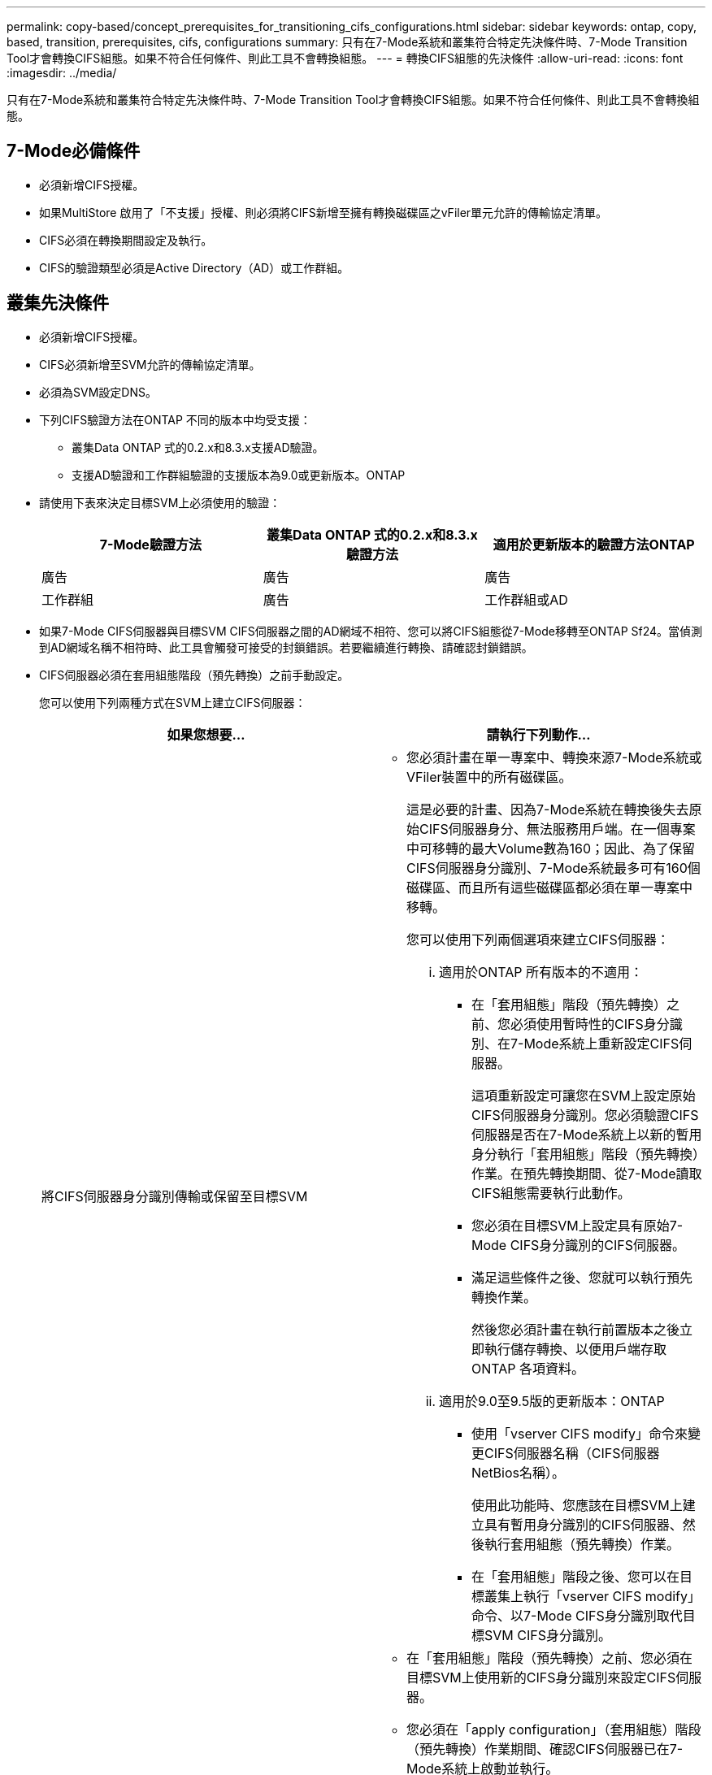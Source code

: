 ---
permalink: copy-based/concept_prerequisites_for_transitioning_cifs_configurations.html 
sidebar: sidebar 
keywords: ontap, copy, based, transition, prerequisites, cifs, configurations 
summary: 只有在7-Mode系統和叢集符合特定先決條件時、7-Mode Transition Tool才會轉換CIFS組態。如果不符合任何條件、則此工具不會轉換組態。 
---
= 轉換CIFS組態的先決條件
:allow-uri-read: 
:icons: font
:imagesdir: ../media/


[role="lead"]
只有在7-Mode系統和叢集符合特定先決條件時、7-Mode Transition Tool才會轉換CIFS組態。如果不符合任何條件、則此工具不會轉換組態。



== 7-Mode必備條件

* 必須新增CIFS授權。
* 如果MultiStore 啟用了「不支援」授權、則必須將CIFS新增至擁有轉換磁碟區之vFiler單元允許的傳輸協定清單。
* CIFS必須在轉換期間設定及執行。
* CIFS的驗證類型必須是Active Directory（AD）或工作群組。




== 叢集先決條件

* 必須新增CIFS授權。
* CIFS必須新增至SVM允許的傳輸協定清單。
* 必須為SVM設定DNS。
* 下列CIFS驗證方法在ONTAP 不同的版本中均受支援：
+
** 叢集Data ONTAP 式的0.2.x和8.3.x支援AD驗證。
** 支援AD驗證和工作群組驗證的支援版本為9.0或更新版本。ONTAP


* 請使用下表來決定目標SVM上必須使用的驗證：
+
|===
| 7-Mode驗證方法 | 叢集Data ONTAP 式的0.2.x和8.3.x驗證方法 | 適用於更新版本的驗證方法ONTAP 


 a| 
廣告
 a| 
廣告
 a| 
廣告



 a| 
工作群組
 a| 
廣告
 a| 
工作群組或AD

|===
* 如果7-Mode CIFS伺服器與目標SVM CIFS伺服器之間的AD網域不相符、您可以將CIFS組態從7-Mode移轉至ONTAP Sf24。當偵測到AD網域名稱不相符時、此工具會觸發可接受的封鎖錯誤。若要繼續進行轉換、請確認封鎖錯誤。
* CIFS伺服器必須在套用組態階段（預先轉換）之前手動設定。
+
您可以使用下列兩種方式在SVM上建立CIFS伺服器：

+
|===
| 如果您想要... | 請執行下列動作... 


 a| 
將CIFS伺服器身分識別傳輸或保留至目標SVM
 a| 
** 您必須計畫在單一專案中、轉換來源7-Mode系統或VFiler裝置中的所有磁碟區。
+
這是必要的計畫、因為7-Mode系統在轉換後失去原始CIFS伺服器身分、無法服務用戶端。在一個專案中可移轉的最大Volume數為160；因此、為了保留CIFS伺服器身分識別、7-Mode系統最多可有160個磁碟區、而且所有這些磁碟區都必須在單一專案中移轉。

+
您可以使用下列兩個選項來建立CIFS伺服器：

+
... 適用於ONTAP 所有版本的不適用：
+
**** 在「套用組態」階段（預先轉換）之前、您必須使用暫時性的CIFS身分識別、在7-Mode系統上重新設定CIFS伺服器。
+
這項重新設定可讓您在SVM上設定原始CIFS伺服器身分識別。您必須驗證CIFS伺服器是否在7-Mode系統上以新的暫用身分執行「套用組態」階段（預先轉換）作業。在預先轉換期間、從7-Mode讀取CIFS組態需要執行此動作。

**** 您必須在目標SVM上設定具有原始7-Mode CIFS身分識別的CIFS伺服器。
**** 滿足這些條件之後、您就可以執行預先轉換作業。
+
然後您必須計畫在執行前置版本之後立即執行儲存轉換、以便用戶端存取ONTAP 各項資料。



... 適用於9.0至9.5版的更新版本：ONTAP
+
**** 使用「vserver CIFS modify」命令來變更CIFS伺服器名稱（CIFS伺服器NetBios名稱）。
+
使用此功能時、您應該在目標SVM上建立具有暫用身分識別的CIFS伺服器、然後執行套用組態（預先轉換）作業。

**** 在「套用組態」階段之後、您可以在目標叢集上執行「vserver CIFS modify」命令、以7-Mode CIFS身分識別取代目標SVM CIFS身分識別。








 a| 
使用新身分識別
 a| 
** 在「套用組態」階段（預先轉換）之前、您必須在目標SVM上使用新的CIFS身分識別來設定CIFS伺服器。
** 您必須在「apply configuration」（套用組態）階段（預先轉換）作業期間、確認CIFS伺服器已在7-Mode系統上啟動並執行。
+
在「Apply configuration」（套用組態）階段（預先轉換）期間、必須執行此動作才能從7-Mode系統讀取CIFS組態。

+
滿足這些條件之後、您就可以執行預先轉換作業。然後您可以測試SVM組態、並規劃執行儲存轉換作業。



|===


*相關資訊*

xref:concept_considerations_for_local_users_and_groups_transition.adoc[移轉CIFS本機使用者和群組的考量]
